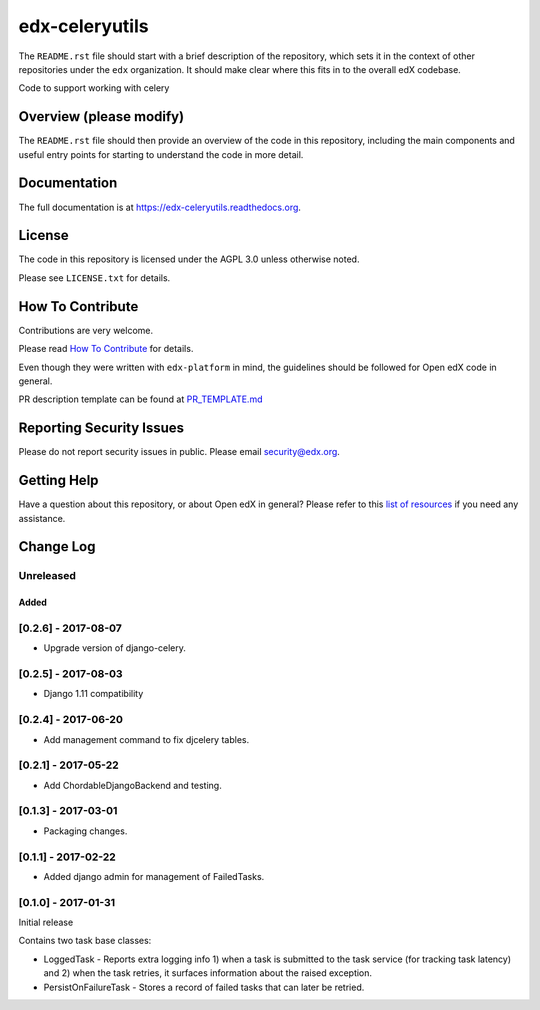 edx-celeryutils
=============================

.. image:: https://img.shields.io/pypi/v/edx-celeryutils.svg
    :target: https://pypi.python.org/pypi/edx-celeryutils/
    :alt: PyPI

.. image:: https://travis-ci.org/edx/edx-celeryutils.svg?branch=master
    :target: https://travis-ci.org/edx/edx-celeryutils
    :alt: Travis

.. image:: http://codecov.io/github/edx/edx-celeryutils/coverage.svg?branch=master
    :target: http://codecov.io/github/edx/edx-celeryutils?branch=master
    :alt: Codecov

.. image:: http://edx-celeryutils.readthedocs.io/en/latest/?badge=latest
    :target: http://edx-celeryutils.readthedocs.io/en/latest/
    :alt: Documentation

.. image:: https://img.shields.io/pypi/pyversions/edx-celeryutils.svg
    :target: https://pypi.python.org/pypi/edx-celeryutils/
    :alt: Supported Python versions

.. image:: https://img.shields.io/github/license/edx/edx-celeryutils.svg
    :target: https://github.com/edx/edx-celeryutils/blob/master/LICENSE.txt
    :alt: License

The ``README.rst`` file should start with a brief description of the repository,
which sets it in the context of other repositories under the ``edx``
organization. It should make clear where this fits in to the overall edX
codebase.

Code to support working with celery

Overview (please modify)
------------------------

The ``README.rst`` file should then provide an overview of the code in this
repository, including the main components and useful entry points for starting
to understand the code in more detail.

Documentation
-------------

The full documentation is at https://edx-celeryutils.readthedocs.org.

License
-------

The code in this repository is licensed under the AGPL 3.0 unless
otherwise noted.

Please see ``LICENSE.txt`` for details.

How To Contribute
-----------------

Contributions are very welcome.

Please read `How To Contribute <https://github.com/edx/edx-platform/blob/master/CONTRIBUTING.rst>`_ for details.

Even though they were written with ``edx-platform`` in mind, the guidelines
should be followed for Open edX code in general.

PR description template can be found at
`PR_TEMPLATE.md <https://github.com/edx/edx-celeryutils/blob/master/PR_TEMPLATE.md>`_

Reporting Security Issues
-------------------------

Please do not report security issues in public. Please email security@edx.org.

Getting Help
------------

Have a question about this repository, or about Open edX in general?  Please
refer to this `list of resources`_ if you need any assistance.

.. _list of resources: https://open.edx.org/getting-help


Change Log
----------

..
   All enhancements and patches to edx-celeryutils will be documented
   in this file.  It adheres to the structure of http://keepachangelog.com/ ,
   but in reStructuredText instead of Markdown (for ease of incorporation into
   Sphinx documentation and the PyPI description).

   This project adheres to Semantic Versioning (http://semver.org/).

.. There should always be an "Unreleased" section for changes pending release.

Unreleased
~~~~~~~~~~


Added
_____

[0.2.6] - 2017-08-07
~~~~~~~~~~~~~~~~~~~~~~~~~~~~~~~~~~~~~~~~~~~~~~~~

* Upgrade version of django-celery.

[0.2.5] - 2017-08-03
~~~~~~~~~~~~~~~~~~~~~~~~~~~~~~~~~~~~~~~~~~~~~~~~

* Django 1.11 compatibility

[0.2.4] - 2017-06-20
~~~~~~~~~~~~~~~~~~~~~~~~~~~~~~~~~~~~~~~~~~~~~~~~

* Add management command to fix djcelery tables.

[0.2.1] - 2017-05-22
~~~~~~~~~~~~~~~~~~~~~~~~~~~~~~~~~~~~~~~~~~~~~~~~

* Add ChordableDjangoBackend and testing.

[0.1.3] - 2017-03-01
~~~~~~~~~~~~~~~~~~~~~~~~~~~~~~~~~~~~~~~~~~~~~~~~

* Packaging changes.

[0.1.1] - 2017-02-22
~~~~~~~~~~~~~~~~~~~~~~~~~~~~~~~~~~~~~~~~~~~~~~~~

* Added django admin for management of FailedTasks.

[0.1.0] - 2017-01-31
~~~~~~~~~~~~~~~~~~~~~~~~~~~~~~~~~~~~~~~~~~~~~~~~

Initial release

Contains two task base classes:

* LoggedTask - Reports extra logging info 1) when a task is submitted to the task service (for tracking task latency) and 2) when the task retries, it surfaces information about the raised exception.
* PersistOnFailureTask - Stores a record of failed tasks that can later be retried.


